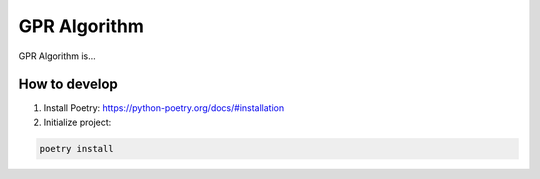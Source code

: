 GPR Algorithm
=============

GPR Algorithm is...

How to develop
--------------

1) Install Poetry: https://python-poetry.org/docs/#installation

2) Initialize project:

.. code-block::

    poetry install
